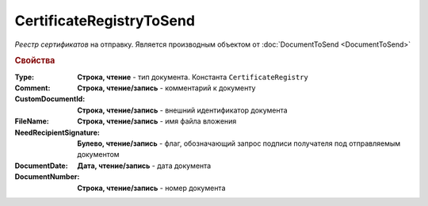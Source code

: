 CertificateRegistryToSend
=========================

*Реестр сертификатов*  на отправку.
Является производным объектом от :doc:`DocumentToSend <DocumentToSend>`


.. rubric:: Свойства

:Type:
  **Строка, чтение** - тип документа. Константа ``CertificateRegistry``

:Comment:
  **Строка, чтение/запись** - комментарий к документу

:CustomDocumentId:
  **Строка, чтение/запись** - внешний идентификатор документа

:FileName:
  **Строка, чтение/запись** - имя файла вложения

:NeedRecipientSignature:
  **Булево, чтение/запись** - флаг, обозначающий запрос подписи получателя под отправляемым документом

:DocumentDate:
  **Дата, чтение/запись** - дата документа

:DocumentNumber:
  **Строка, чтение/запись** - номер документа
